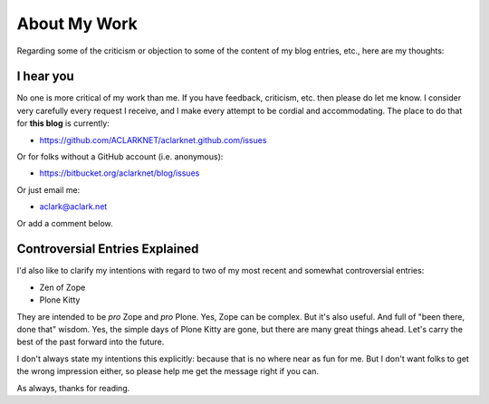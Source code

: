 About My Work
=============

.. post:: 2013/01/10

Regarding some of the criticism or objection to some of the content of my blog entries, etc., here are my thoughts:

I hear you
----------

No one is more critical of my work than me. If you have feedback, criticism, etc. then please do let me know. I consider very carefully every request I receive, and I make every attempt to be cordial and accommodating. The place to do that for **this blog** is currently:

- https://github.com/ACLARKNET/aclarknet.github.com/issues 

Or for folks without a GitHub account (i.e. anonymous):

- https://bitbucket.org/aclarknet/blog/issues

Or just email me:

- aclark@aclark.net

Or add a comment below.

Controversial Entries Explained
-------------------------------

I'd also like to clarify my intentions with regard to two of my most recent and somewhat controversial entries:

- Zen of Zope
- Plone Kitty

They are intended to be *pro* Zope and *pro* Plone. Yes, Zope can be complex. But it's also useful. And full of "been there, done that" wisdom. Yes, the simple days of Plone Kitty are gone, but there are many great things ahead. Let's carry the best of the past forward into the future.

I don't always state my intentions this explicitly: because that is no where near as fun for me. But I don't want folks to get the wrong impression either, so please help me get the message right if you can.

As always, thanks for reading.
